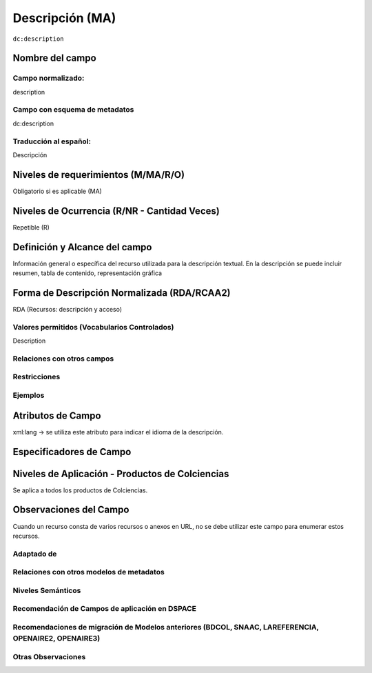 .. _dc:description:

Descripción (MA)
================

``dc:description``


Nombre del campo
----------------

Campo normalizado:
~~~~~~~~~~~~~~~~~~
description

Campo con esquema de metadatos
~~~~~~~~~~~~~~~~~~~~~~~~~~~~~~
dc:description

Traducción al español:
~~~~~~~~~~~~~~~~~~~~~~
Descripción

Niveles de requerimientos (M/MA/R/O)
------------------------------------
Obligatorio si es aplicable (MA)

Niveles de Ocurrencia (R/NR - Cantidad Veces)
---------------------------------------------
Repetible (R)

Definición y Alcance del campo
------------------------------
Información general o específica del recurso utilizada para la descripción textual. En la descripción se puede incluir resumen, tabla de contenido, representación gráfica

Forma de Descripción Normalizada (RDA/RCAA2)
-----------------------------------------------
RDA (Recursos: descripción y acceso)

Valores permitidos (Vocabularios Controlados)
~~~~~~~~~~~~~~~~~~~~~~~~~~~~~~~~~~~~~~~~~~~~~
Description

Relaciones con otros campos
~~~~~~~~~~~~~~~~~~~~~~~~~~~

Restricciones
~~~~~~~~~~~~~

Ejemplos
~~~~~~~~
.. code-block:: xml
   :linenos:

   <dc:description>
      Aislamiento y purificación de compuestos; Actividad antileishmanial a partir de Cordia dentada Poir; Heliotropium indicum; etc.
   </dc:description>

   <dc:description xml:lang="en-US">
     En la presente edición, producto del trabajo colectivo del programa, han sido sometidos a la metodología de validación científica TRAMIL, 399 usos significativos de partes de 130 especies reportadas en 11.004 encuestas etnofarmacológicas, llevadas a cabo en 64 comunidades incluyendo la mayor parte de los países de la cuenca del Caribe. De los usos sometidos a validación, 393 han sido clasificados en la categoría REC y 6 en TOX. Además, se han realizado 529 ensayos de laboratorio: fitoquímicos (49), de actividad biológica (213) y evaluación de toxicidad (267). Más del 90% de estos ensayos se han realizado en laboratorios universitarios de los países participantes de la cuenca del Caribe.
   </dc:description>

.. _DRIVER Guidelines v2 element description: https://wiki.surfnet.nl/display/DRIVERguidelines/Description


Atributos de Campo
------------------
xml:lang → se utiliza este atributo para indicar el idioma de la descripción.

Especificadores de Campo
------------------------

Niveles de Aplicación - Productos de Colciencias
------------------------------------------------
Se aplica a todos los productos de Colciencias. 

Observaciones del Campo
-----------------------
Cuando un recurso consta de varios recursos o anexos en URL, no se debe utilizar este campo para enumerar estos recursos.

Adaptado de
~~~~~~~~~~~

Relaciones con otros modelos de metadatos
~~~~~~~~~~~~~~~~~~~~~~~~~~~~~~~~~~~~~~~~~

Niveles Semánticos
~~~~~~~~~~~~~~~~~~

Recomendación de Campos de aplicación en DSPACE
~~~~~~~~~~~~~~~~~~~~~~~~~~~~~~~~~~~~~~~~~~~~~~~

Recomendaciones de migración de Modelos anteriores (BDCOL, SNAAC, LAREFERENCIA, OPENAIRE2, OPENAIRE3)
~~~~~~~~~~~~~~~~~~~~~~~~~~~~~~~~~~~~~~~~~~~~~~~~~~~~~~~~~~~~~~~~~~~~~~~~~~~~~~~~~~~~~~~~~~~~~~~~~~~~~

Otras Observaciones
~~~~~~~~~~~~~~~~~~~

.. _DRIVER Guidelines v2 element description: https://wiki.surfnet.nl/display/DRIVERguidelines/Description